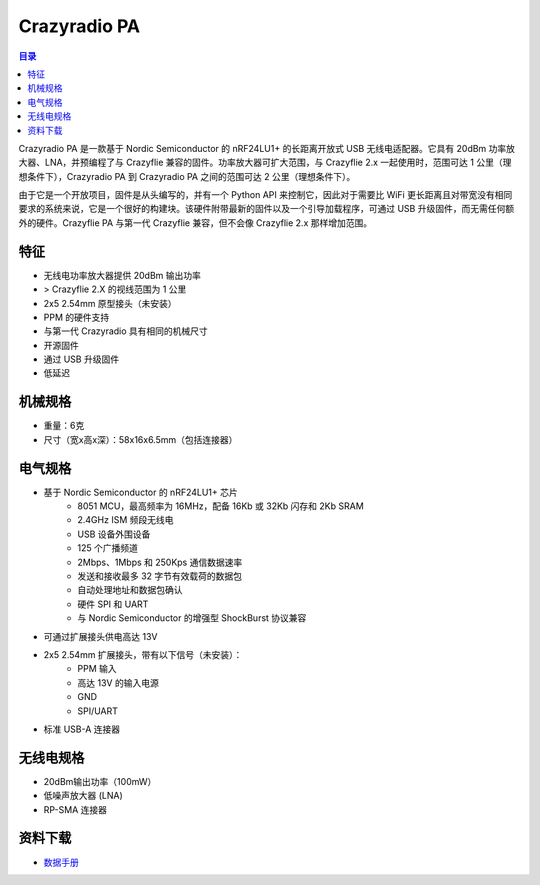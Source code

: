 Crazyradio PA
===============

.. contents:: 目录
    :depth: 2
    :local:

Crazyradio PA 是一款基于 Nordic Semiconductor 的 nRF24LU1+ 的长距离开放式 USB 无线电适配器。它具有 20dBm 功率放大器、LNA，并预编程了与 Crazyflie 兼容的固件。功率放大器可扩大范围，与 Crazyflie 2.x 一起使用时，范围可达 1 公里（理想条件下），Crazyradio PA 到 Crazyradio PA 之间的范围可达 2 公里（理想条件下）。

由于它是一个开放项目，固件是从头编写的，并有一个 Python API 来控制它，因此对于需要比 WiFi 更长距离且对带宽没有相同要求的系统来说，它是一个很好的构建块。该硬件附带最新的固件以及一个引导加载程序，可通过 USB 升级固件，而无需任何额外的硬件。Crazyflie PA 与第一代 Crazyflie 兼容，但不会像 Crazyflie 2.x 那样增加范围。

.. figure:: ../../../_static/images/crazyradio-pa/Radio-PA-585px.JPG
   :align: center
   :alt: crazyradio-pa

特征
----
- 无线电功率放大器提供 20dBm 输出功率
- > Crazyflie 2.X 的视线范围为 1 公里
- 2x5 2.54mm 原型接头（未安装）
- PPM 的硬件支持
- 与第一代 Crazyradio 具有相同的机械尺寸
- 开源固件
- 通过 USB 升级固件
- 低延迟

机械规格
--------
- 重量：6克
-  尺寸（宽x高x深）：58x16x6.5mm（包括连接器）

电气规格
--------
- 基于 Nordic Semiconductor 的 nRF24LU1+ 芯片
    - 8051 MCU，最高频率为 16MHz，配备 16Kb 或 32Kb 闪存和 2Kb SRAM
    - 2.4GHz ISM 频段无线电
    - USB 设备外围设备
    - 125 个广播频道
    - 2Mbps、1Mbps 和 250Kps 通信数据速率
    - 发送和接收最多 32 字节有效载荷的数据包
    - 自动处理地址和数据包确认
    - 硬件 SPI 和 UART
    - 与 Nordic Semiconductor 的增强型 ShockBurst 协议兼容

- 可通过扩展接头供电高达 13V
- 2x5 2.54mm 扩展接头，带有以下信号（未安装）：
    - PPM 输入
    - 高达 13V 的输入电源
    - GND
    - SPI/UART
- 标准 USB-A 连接器

无线电规格
----------
- 20dBm输出功率（100mW）
- 低噪声放大器 (LNA)
- RP-SMA 连接器

资料下载
--------

- `数据手册 <../../../_static/products/crazyradio-pa/datasheet/crazyradio_pa-datasheet.pdf>`_